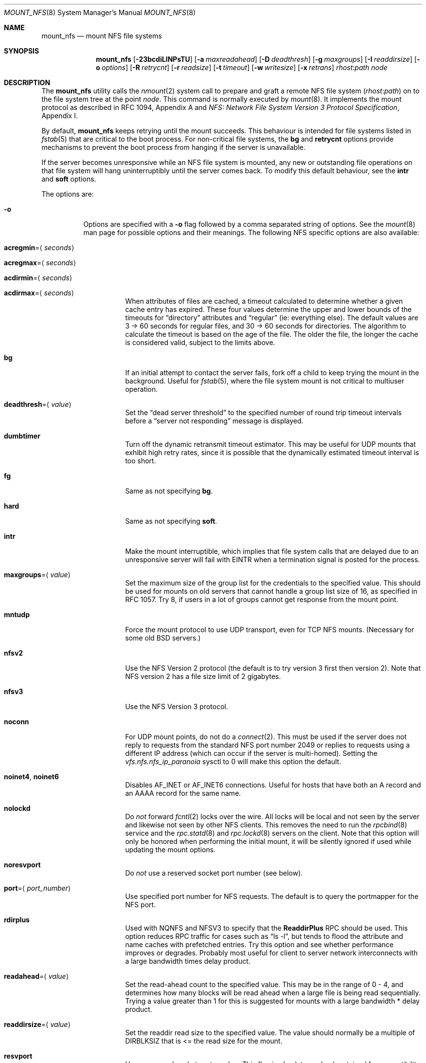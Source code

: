 .\" Copyright (c) 1992, 1993, 1994, 1995
.\"	The Regents of the University of California.  All rights reserved.
.\"
.\" Redistribution and use in source and binary forms, with or without
.\" modification, are permitted provided that the following conditions
.\" are met:
.\" 1. Redistributions of source code must retain the above copyright
.\"    notice, this list of conditions and the following disclaimer.
.\" 2. Redistributions in binary form must reproduce the above copyright
.\"    notice, this list of conditions and the following disclaimer in the
.\"    documentation and/or other materials provided with the distribution.
.\" 4. Neither the name of the University nor the names of its contributors
.\"    may be used to endorse or promote products derived from this software
.\"    without specific prior written permission.
.\"
.\" THIS SOFTWARE IS PROVIDED BY THE REGENTS AND CONTRIBUTORS ``AS IS'' AND
.\" ANY EXPRESS OR IMPLIED WARRANTIES, INCLUDING, BUT NOT LIMITED TO, THE
.\" IMPLIED WARRANTIES OF MERCHANTABILITY AND FITNESS FOR A PARTICULAR PURPOSE
.\" ARE DISCLAIMED.  IN NO EVENT SHALL THE REGENTS OR CONTRIBUTORS BE LIABLE
.\" FOR ANY DIRECT, INDIRECT, INCIDENTAL, SPECIAL, EXEMPLARY, OR CONSEQUENTIAL
.\" DAMAGES (INCLUDING, BUT NOT LIMITED TO, PROCUREMENT OF SUBSTITUTE GOODS
.\" OR SERVICES; LOSS OF USE, DATA, OR PROFITS; OR BUSINESS INTERRUPTION)
.\" HOWEVER CAUSED AND ON ANY THEORY OF LIABILITY, WHETHER IN CONTRACT, STRICT
.\" LIABILITY, OR TORT (INCLUDING NEGLIGENCE OR OTHERWISE) ARISING IN ANY WAY
.\" OUT OF THE USE OF THIS SOFTWARE, EVEN IF ADVISED OF THE POSSIBILITY OF
.\" SUCH DAMAGE.
.\"
.\"	@(#)mount_nfs.8	8.3 (Berkeley) 3/29/95
.\" $FreeBSD$
.\"
.Dd February 11, 2008
.Dt MOUNT_NFS 8
.Os
.Sh NAME
.Nm mount_nfs
.Nd mount NFS file systems
.Sh SYNOPSIS
.Nm
.Op Fl 23bcdiLlNPsTU
.Op Fl a Ar maxreadahead
.Op Fl D Ar deadthresh
.Op Fl g Ar maxgroups
.Op Fl I Ar readdirsize
.Op Fl o Ar options
.Op Fl R Ar retrycnt
.Op Fl r Ar readsize
.Op Fl t Ar timeout
.Op Fl w Ar writesize
.Op Fl x Ar retrans
.Ar rhost : Ns Ar path node
.Sh DESCRIPTION
The
.Nm
utility calls the
.Xr nmount 2
system call to prepare and graft a remote NFS file system
.Pq Ar rhost : Ns Ar path
on to the file system tree at the point
.Ar node .
This command is normally executed by
.Xr mount 8 .
It implements the mount protocol as described in RFC 1094, Appendix A and
.%T "NFS: Network File System Version 3 Protocol Specification" ,
Appendix I.
.Pp
By default,
.Nm
keeps retrying until the mount succeeds.
This behaviour is intended for file systems listed in
.Xr fstab 5
that are critical to the boot process.
For non-critical file systems, the
.Cm bg
and
.Cm retrycnt
options provide mechanisms to prevent the boot process from hanging
if the server is unavailable.
.Pp
If the server becomes unresponsive while an NFS file system is
mounted, any new or outstanding file operations on that file system
will hang uninterruptibly until the server comes back.
To modify this default behaviour, see the
.Cm intr
and
.Cm soft
options.
.Pp
The options are:
.Bl -tag -width indent
.It Fl o
Options are specified with a
.Fl o
flag followed by a comma separated string of options.
See the
.Xr mount 8
man page for possible options and their meanings.
The following NFS specific options are also available:
.Bl -tag -width indent
.It Cm acregmin Ns = Ns Aq Ar seconds
.It Cm acregmax Ns = Ns Aq Ar seconds
.It Cm acdirmin Ns = Ns Aq Ar seconds
.It Cm acdirmax Ns = Ns Aq Ar seconds
When attributes of files are cached, a timeout calculated to determine
whether a given cache entry has expired.
These four values determine the upper and lower bounds of the timeouts for
.Dq directory
attributes and
.Dq regular
(ie: everything else).
The default values are 3 -> 60 seconds
for regular files, and 30 -> 60 seconds for directories.
The algorithm to calculate the timeout is based on the age of the file.
The older the file,
the longer the cache is considered valid, subject to the limits above.
.It Cm bg
If an initial attempt to contact the server fails, fork off a child to keep
trying the mount in the background.
Useful for
.Xr fstab 5 ,
where the file system mount is not critical to multiuser operation.
.It Cm deadthresh Ns = Ns Aq Ar value
Set the
.Dq "dead server threshold"
to the specified number of round trip timeout intervals before a
.Dq "server not responding"
message is displayed.
.It Cm dumbtimer
Turn off the dynamic retransmit timeout estimator.
This may be useful for UDP mounts that exhibit high retry rates,
since it is possible that the dynamically estimated timeout interval is too
short.
.It Cm fg
Same as not specifying
.Cm bg .
.It Cm hard
Same as not specifying
.Cm soft .
.It Cm intr
Make the mount interruptible, which implies that file system calls that
are delayed due to an unresponsive server will fail with EINTR when a
termination signal is posted for the process.
.It Cm maxgroups Ns = Ns Aq Ar value
Set the maximum size of the group list for the credentials to the
specified value.
This should be used for mounts on old servers that cannot handle a
group list size of 16, as specified in RFC 1057.
Try 8, if users in a lot of groups cannot get response from the mount
point.
.It Cm mntudp
Force the mount protocol to use UDP transport, even for TCP NFS mounts.
(Necessary for some old
.Bx
servers.)
.It Cm nfsv2
Use the NFS Version 2 protocol (the default is to try version 3 first
then version 2).
Note that NFS version 2 has a file size limit of 2 gigabytes.
.It Cm nfsv3
Use the NFS Version 3 protocol.
.It Cm noconn
For UDP mount points, do not do a
.Xr connect 2 .
This must be used if the server does not reply to requests from the standard
NFS port number 2049 or replies to requests using a different IP address
(which can occur if the server is multi-homed).
Setting the
.Va vfs.nfs.nfs_ip_paranoia
sysctl to 0 will make this option the default.
.It Cm noinet4 , noinet6
Disables
.Dv AF_INET
or
.Dv AF_INET6
connections.
Useful for hosts that have
both an A record and an AAAA record for the same name.
.It Cm nolockd
Do
.Em not
forward
.Xr fcntl 2
locks over the wire.
All locks will be local and not seen by the server
and likewise not seen by other NFS clients.
This removes the need to run the
.Xr rpcbind 8
service and the
.Xr rpc.statd 8
and
.Xr rpc.lockd 8
servers on the client.
Note that this option will only be honored when performing the
initial mount, it will be silently ignored if used while updating
the mount options.
.It Cm noresvport
Do
.Em not
use a reserved socket port number (see below).
.It Cm port Ns = Ns Aq Ar port_number
Use specified port number for NFS requests.
The default is to query the portmapper for the NFS port.
.It Cm rdirplus
Used with NQNFS and NFSV3 to specify that the \fBReaddirPlus\fR RPC should
be used.
This option reduces RPC traffic for cases such as
.Dq "ls -l" ,
but tends to flood the attribute and name caches with prefetched entries.
Try this option and see whether performance improves or degrades.
Probably
most useful for client to server network interconnects with a large bandwidth
times delay product.
.It Cm readahead Ns = Ns Aq Ar value
Set the read-ahead count to the specified value.
This may be in the range of 0 - 4, and determines how many blocks
will be read ahead when a large file is being read sequentially.
Trying a value greater than 1 for this is suggested for
mounts with a large bandwidth * delay product.
.It Cm readdirsize Ns = Ns Aq Ar value
Set the readdir read size to the specified value.
The value should normally
be a multiple of
.Dv DIRBLKSIZ
that is <= the read size for the mount.
.It Cm resvport
Use a reserved socket port number.
This flag is obsolete, and only retained for compatibility reasons.
Reserved port numbers are used by default now.
(For the rare case where the client has a trusted root account
but untrustworthy users and the network cables are in secure areas this does
help, but for normal desktop clients this does not apply.)
.It Cm retrans Ns = Ns Aq Ar value
Set the retransmit timeout count for soft mounts to the specified value.
.It Cm retrycnt Ns = Ns Aq Ar count
Set the mount retry count to the specified value.
The default is a retry count of zero, which means to keep retrying
forever.
There is a 60 second delay between each attempt.
.It Cm rsize Ns = Ns Aq Ar value
Set the read data size to the specified value.
It should normally be a power of 2 greater than or equal to 1024.
This should be used for UDP mounts when the
.Dq "fragments dropped due to timeout"
value is getting large while actively using a mount point.
(Use
.Xr netstat 1
with the
.Fl s
option to see what the
.Dq "fragments dropped due to timeout"
value is.)
.It Cm soft
A soft mount, which implies that file system calls will fail
after
.Ar retrycnt
round trip timeout intervals.
.It Cm tcp
Use TCP transport.
This is the default option, as it provides for increased reliability on both
LAN and WAN configurations compared to UDP.
Some old NFS servers do not support this method; UDP mounts may be required
for interoperability.
.It Cm timeout Ns = Ns Aq Ar value
Set the initial retransmit timeout to the specified value.
May be useful for fine tuning UDP mounts over internetworks
with high packet loss rates or an overloaded server.
Try increasing the interval if
.Xr nfsstat 1
shows high retransmit rates while the file system is active or reducing the
value if there is a low retransmit rate but long response delay observed.
(Normally, the
.Cm dumbtimer
option should be specified when using this option to manually
tune the timeout
interval.)
.It Cm udp
Use UDP transport.
.It Cm wsize Ns = Ns Aq Ar value
Set the write data size to the specified value.
Ditto the comments w.r.t.\& the
.Cm rsize
option, but using the
.Dq "fragments dropped due to timeout"
value on the server instead of the client.
Note that both the
.Cm rsize
and
.Cm wsize
options should only be used as a last ditch effort at improving performance
when mounting servers that do not support TCP mounts.
.El
.El
.Sh COMPATIBILITY
The following command line flags are equivalent to
.Fl o
named options and are supported for compatibility with older
installations.
.Bl -tag -width indent
.It Fl 2
Same as
.Fl o Cm nfsv2
.It Fl 3
Same as
.Fl o Cm nfsv3
.It Fl D
Same as
.Fl o Cm deadthresh
.It Fl I
Same as
.Fl o Cm readdirsize Ns = Ns Aq Ar value
.It Fl L
Same as
.Fl o Cm nolockd
.It Fl N
Same as
.Fl o Cm noresvport
.It Fl P
Use a reserved socket port number.
This flag is obsolete, and only retained for compatibility reasons.
(For the rare case where the client has a trusted root account
but untrustworthy users and the network cables are in secure areas this does
help, but for normal desktop clients this does not apply.)
.It Fl R
Same as
.Fl o Cm retrycnt Ns = Ns Aq Ar value
.It Fl T
Same as
.Fl o Cm tcp
.It Fl U
Same as
.Fl o Cm mntudp
.It Fl a
Same as
.Fl o Cm readahead Ns = Ns Aq Ar value
.It Fl b
Same as
.Fl o Cm bg
.It Fl c
Same as
.Fl o Cm noconn
.It Fl d
Same as
.Fl o Cm dumbtimer
.It Fl g
Same as
.Fl o Cm maxgroups
.It Fl i
Same as
.Fl o Cm intr
.It Fl l
Same as
.Fl o Cm rdirplus
.It Fl r
Same as
.Fl o Cm rsize Ns = Ns Aq Ar value
.It Fl s
Same as
.Fl o Cm soft
.It Fl t
Same as
.Fl o Cm retransmit Ns = Ns Aq Ar value
.It Fl w
Same as
.Fl o Cm wsize Ns = Ns Aq Ar value
.It Fl x
Same as
.Fl o Cm retrans Ns = Ns Aq Ar value
.El
.Sh SEE ALSO
.Xr nmount 2 ,
.Xr unmount 2 ,
.Xr fstab 5 ,
.Xr mount 8 ,
.Xr nfsd 8 ,
.Xr nfsiod 8 ,
.Xr showmount 8
